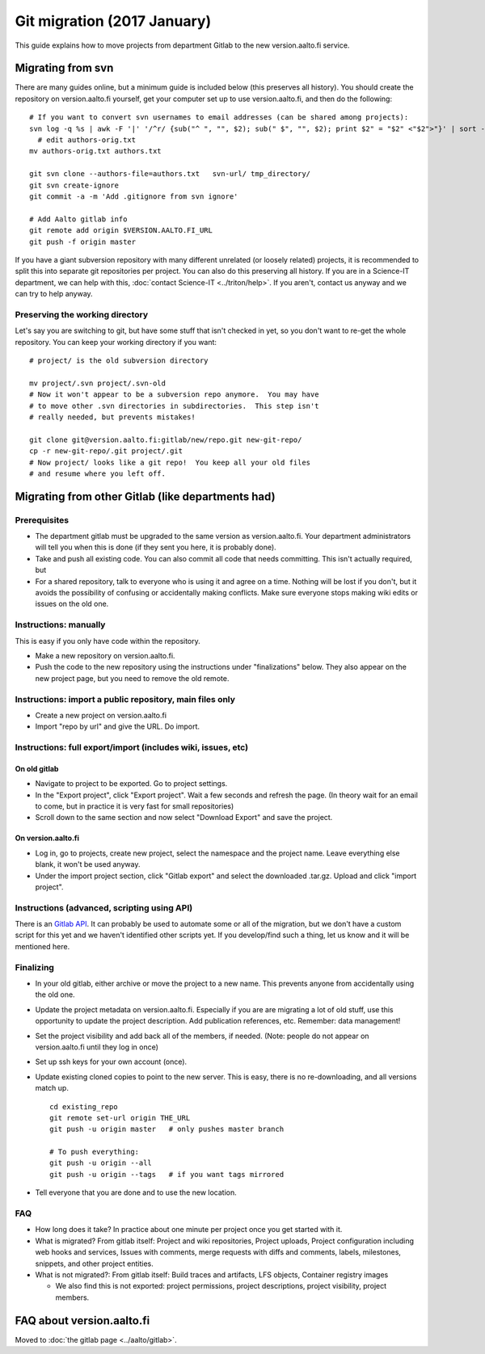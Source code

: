 ============================
Git migration (2017 January)
============================

This guide explains how to move projects from department Gitlab to the
new version.aalto.fi service.

Migrating from svn
==================

There are many guides online, but a minimum guide is included below
(this preserves all history). You
should create the repository on version.aalto.fi yourself, get your
computer set up to use version.aalto.fi, and then do the following:

::

    # If you want to convert svn usernames to email addresses (can be shared among projects):
    svn log -q %s | awk -F '|' '/^r/ {sub("^ ", "", $2); sub(" $", "", $2); print $2" = "$2" <"$2">"}' | sort -u >> authors-orig.txt
      # edit authors-orig.txt
    mv authors-orig.txt authors.txt

    git svn clone --authors-file=authors.txt   svn-url/ tmp_directory/
    git svn create-ignore
    git commit -a -m 'Add .gitignore from svn ignore'

    # Add Aalto gitlab info
    git remote add origin $VERSION.AALTO.FI_URL
    git push -f origin master

If you have a giant subversion repository with many different
unrelated (or loosely related) projects, it is recommended to split
this into separate git repositories per project.  You can also do this
preserving all history.  If you are in a Science-IT department, we can
help with this, :doc:`contact Science-IT <../triton/help>`.  If you
aren't, contact us anyway and we can try to help anyway.

Preserving the working directory
--------------------------------

Let's say you are switching to git, but have some stuff that isn't
checked in yet, so you don't want to re-get the whole repository.  You
can keep your working directory if you want::

  # project/ is the old subversion directory

  mv project/.svn project/.svn-old
  # Now it won't appear to be a subversion repo anymore.  You may have
  # to move other .svn directories in subdirectories.  This step isn't
  # really needed, but prevents mistakes!

  git clone git@version.aalto.fi:gitlab/new/repo.git new-git-repo/
  cp -r new-git-repo/.git project/.git
  # Now project/ looks like a git repo!  You keep all your old files
  # and resume where you left off.




Migrating from other Gitlab (like departments had)
==================================================

Prerequisites
-------------

-  The department gitlab must be upgraded to the same version as
   version.aalto.fi. Your department administrators will tell you when
   this is done (if they sent you here, it is probably done).
-  Take and push all existing code. You can also commit all code that
   needs committing. This isn't actually required, but
-  For a shared repository, talk to everyone who is using it and agree
   on a time. Nothing will be lost if you don't, but it avoids the
   possibility of confusing or accidentally making conflicts. Make sure
   everyone stops making wiki edits or issues on the old one.

Instructions: manually
----------------------

This is easy if you only have code within the repository.

-  Make a new repository on version.aalto.fi.
-  Push the code to the new repository using the instructions under
   "finalizations" below. They also appear on the new project page, but
   you need to remove the old remote.

Instructions: import a public repository, main files only
---------------------------------------------------------

-  Create a new project on version.aalto.fi
-  Import "repo by url" and give the URL. Do import.

Instructions: full export/import (includes wiki, issues, etc)
-------------------------------------------------------------

On old gitlab
~~~~~~~~~~~~~

-  Navigate to project to be exported. Go to project settings.
-  In the "Export project", click "Export project". Wait a few seconds
   and refresh the page. (In theory wait for an email to come, but in
   practice it is very fast for small repositories)
-  Scroll down to the same section and now select "Download Export" and
   save the project.

On version.aalto.fi
~~~~~~~~~~~~~~~~~~~

-  Log in, go to projects, create new project, select the namespace and
   the project name. Leave everything else blank, it won't be used
   anyway.
-  Under the import project section, click "Gitlab export" and select
   the downloaded .tar.gz. Upload and click "import project".

Instructions (advanced, scripting using API)
--------------------------------------------

There is an `Gitlab API <https://docs.gitlab.com/ce/api/>`__. It can
probably be used to automate some or all of the migration, but we don't
have a custom script for this yet and we haven't identified other
scripts yet. If you develop/find such a thing, let us know and it will
be mentioned here.

Finalizing
----------

-  In your old gitlab, either archive or move the project to a new name.
   This prevents anyone from accidentally using the old one.

-  Update the project metadata on version.aalto.fi. Especially if you
   are are migrating a lot of old stuff, use this opportunity to update
   the project description. Add publication references, etc. Remember:
   data management!

-  Set the project visibility and add back all of the members, if
   needed. (Note: people do not appear on version.aalto.fi until they
   log in once)
-  Set up ssh keys for your own account (once).
-  Update existing cloned copies to point to the new server. This is
   easy, there is no re-downloading, and all versions match up.

   ::

       cd existing_repo
       git remote set-url origin THE_URL
       git push -u origin master   # only pushes master branch

       # To push everything:
       git push -u origin --all
       git push -u origin --tags   # if you want tags mirrored

-  Tell everyone that you are done and to use the new location.

FAQ
---

-  How long does it take? In practice about one minute per project once
   you get started with it.
-  What is migrated? From gitlab itself: Project and wiki repositories,
   Project uploads, Project configuration including web hooks and
   services, Issues with comments, merge requests with diffs and
   comments, labels, milestones, snippets, and other project entities.
-  What is not migrated?: From gitlab itself: Build traces and
   artifacts, LFS objects, Container registry images

   -  We also find this is not exported: project permissions, project
      descriptions, project visibility, project members.

FAQ about version.aalto.fi
==========================

Moved to :doc:`the gitlab page <../aalto/gitlab>`.

